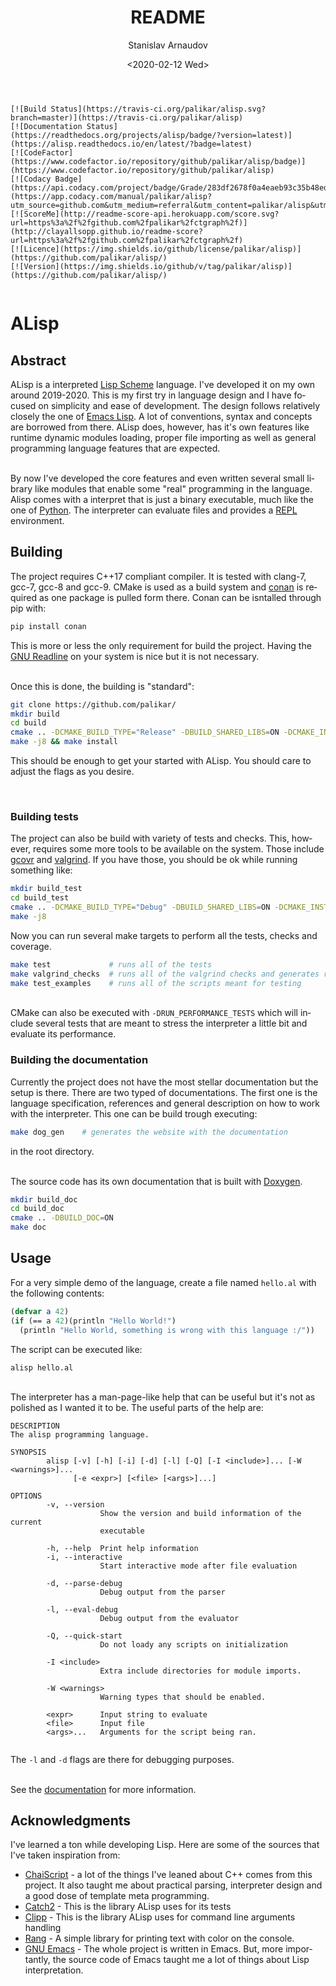 # #+OPTIONS: ':t *:t -:t ::t <:t H:3 \n:nil ^:t arch:headline author:t
# #+OPTIONS: broken-links:nil c:nil creator:nil d:(not "LOGBOOK")
# #+OPTIONS: date:t e:t email:nil f:t inline:t num:t p:nil pri:nil
# #+OPTIONS: prop:nil stat:t tags:t tasks:t tex:t timestamp:t title:t

#+OPTIONS: toc:nil todo:t |:t

#+title: README
#+date: <2020-02-12 Wed>
#+author: Stanislav Arnaudov
#+email: stanislav.arn@gmail.com
#+language: en
#+select_tags: export
#+exclude_tags: noexport
#+creator: Emacs 26.3 (Org mode 9.3.2)


#+BEGIN_EXAMPLE
[![Build Status](https://travis-ci.org/palikar/alisp.svg?branch=master)](https://travis-ci.org/palikar/alisp)
[![Documentation Status](https://readthedocs.org/projects/alisp/badge/?version=latest)](https://alisp.readthedocs.io/en/latest/?badge=latest)
[![CodeFactor](https://www.codefactor.io/repository/github/palikar/alisp/badge)](https://www.codefactor.io/repository/github/palikar/alisp)
[![Codacy Badge](https://api.codacy.com/project/badge/Grade/283df2678f0a4eaeb93c35b48ed0c483)](https://app.codacy.com/manual/palikar/alisp?utm_source=github.com&utm_medium=referral&utm_content=palikar/alisp&utm_campaign=Badge_Grade_Dashboard)
[![ScoreMe](http://readme-score-api.herokuapp.com/score.svg?url=https%3a%2f%2fgithub.com%2fpalikar%2fctgraph%2f)](http://clayallsopp.github.io/readme-score?url=https%3a%2f%2fgithub.com%2fpalikar%2fctgraph%2f)
[![Licence](https://img.shields.io/github/license/palikar/alisp)](https://github.com/palikar/alisp/)
[![Version](https://img.shields.io/github/v/tag/palikar/alisp)](https://github.com/palikar/alisp/)

#+END_EXAMPLE

* ALisp

[[./logo.png]]

** Abstract
ALisp is a interpreted [[https://en.wikipedia.org/wiki/Scheme_(programming_language)][Lisp Scheme]] language. I've developed it on my own around 2019-2020. This is my first try in language design and I have focused on simplicity and ease of development. The design follows relatively closely the one of [[https://www.gnu.org/software/emacs/manual/html_node/eintr/][Emacs Lisp]]. A lot of conventions, syntax and concepts are borrowed from there. ALisp does, however, has it's own features like runtime dynamic modules loading, proper file importing as well as general programming language features that are expected. 

\\

By now I've developed the core features and even written several small library like modules that enable some "real" programming in the language. Alisp comes with a interpret that is just a binary executable, much like the one of [[https://www.python.org/][Python]]. The interpreter can evaluate files and provides a [[https://en.wikipedia.org/wiki/Read%E2%80%93eval%E2%80%93print_loop][REPL]] environment.


** Building
The project requires C++17 compliant compiler. It is tested with clang-7, gcc-7, gcc-8 and gcc-9. CMake is used as a build system and [[https://conan.io/][conan]] is required as one package is pulled form there. Conan can be isntalled through pip with:
#+BEGIN_SRC sh
pip install conan
#+END_SRC
This is more or less the only requirement for build the project. Having the [[https://tiswww.case.edu/php/chet/readline/rltop.html][GNU Readline]] on your system is nice but it is not necessary.

\\

Once this is done, the building is "standard":
#+BEGIN_SRC sh
git clone https://github.com/palikar/
mkdir build
cd build
cmake .. -DCMAKE_BUILD_TYPE="Release" -DBUILD_SHARED_LIBS=ON -DCMAKE_INSTALL_PREFIX="/usr"
make -j8 && make install
#+END_SRC
This should be enough to get your started with ALisp. You should care to adjust the flags as you desire.

\\

*** Building tests
The project can also be build with variety of tests and checks. This, however, requires some more tools to be available on the system. Those include [[https://gcovr.com/en/stable/][gcovr]] and [[https://valgrind.org/][valgrind]]. If you have those, you should be ok while running something like:
#+BEGIN_SRC sh
mkdir build_test
cd build_test
cmake .. -DCMAKE_BUILD_TYPE="Debug" -DBUILD_SHARED_LIBS=ON -DCMAKE_INSTALL_PREFIX="/usr" -DBUILD_TESTING=ON -DBUILD_EXAMPLES=ON -DENABLE_COVERAGE=ON -DVALGRIND_CHECKS=ON
make -j8
#+END_SRC

Now you can run several make targets to perform all the tests, checks and coverage.

#+BEGIN_SRC sh
make test             # runs all of the tests
make valgrind_checks  # runs all of the valgrind checks and generates reports
make test_examples    # runs all of the scripts meant for testing
#+END_SRC

\\

CMake can also be executed with ~-DRUN_PERFORMANCE_TESTS~ which will include several tests that are meant to stress the interpreter a little bit and evaluate its performance.


*** Building the documentation

Currently the project does not have the most stellar documentation but the setup is there. There are two typed of documentations. The first one is the language specification, references and general description on how to work with the interpreter. This one can be build trough executing:
#+BEGIN_SRC sh
make dog_gen    # generates the website with the documentation
#+END_SRC
in the root directory.

\\

The source code has its own documentation that is built with [[http://www.doxygen.nl/][Doxygen]].
#+BEGIN_SRC sh
mkdir build_doc
cd build_doc
cmake .. -DBUILD_DOC=ON
make doc
#+END_SRC


** Usage

For a very simple demo of the language, create a file named ~hello.al~ with the following contents:
#+BEGIN_SRC emacs-lisp
(defvar a 42)
(if (== a 42)(println "Hello World!")
  (println "Hello World, something is wrong with this language :/"))
#+END_SRC
The script can be executed like:
#+BEGIN_SRC
alisp hello.al
#+END_SRC

\\

The interpreter has a man-page-like help that can be useful but it's not as polished as I wanted it to be. The useful parts of the help are:
#+BEGIN_EXAMPLE
DESCRIPTION
The alisp programming language.

SYNOPSIS
        alisp [-v] [-h] [-i] [-d] [-l] [-Q] [-I <include>]... [-W <warnings>]...
              [-e <expr>] [<file> [<args>]...]

OPTIONS
        -v, --version
                    Show the version and build information of the current
                    executable

        -h, --help  Print help information
        -i, --interactive
                    Start interactive mode after file evaluation

        -d, --parse-debug
                    Debug output from the parser

        -l, --eval-debug
                    Debug output from the evaluator

        -Q, --quick-start
                    Do not loady any scripts on initialization

        -I <include>
                    Extra include directories for module imports.

        -W <warnings>
                    Warning types that should be enabled.

        <expr>      Input string to evaluate
        <file>      Input file
        <args>...   Arguments for the script being ran.

#+END_EXAMPLE
The ~-l~ and ~-d~ flags are there for debugging purposes.

\\

See the [[https://alisp.readthedocs.io/en/latest/][documentation]] for more information.


** Acknowledgments
I've learned a ton while developing Lisp. Here are some of the sources that I've taken inspiration from:
- [[https://github.com/ChaiScript/ChaiScript/][ChaiScript]] - a lot of the things I've leaned about C++ comes from this project. It also taught me about practical parsing, interpreter design and a good dose of template meta programming.
- [[https://github.com/ChaiScript/ChaiScript/][Catch2]] - This is the library ALisp uses for its tests
- [[https://github.com/muellan/clipp][Clipp]] - This is the library ALisp uses for command line arguments handling
- [[https://www.google.com/search?q=c%2B%2B+rang&ie=utf-8&oe=utf-8&client=firefox-b-e][Rang]] - A simple library for printing text with color on the console.
- [[https://www.gnu.org/software/emacs/manual/html_node/eintr/][GNU Emacs]] - The whole project is written in Emacs. But, more importantly, the source code of Emacs taught me a lot of things about Lisp interpretation.

